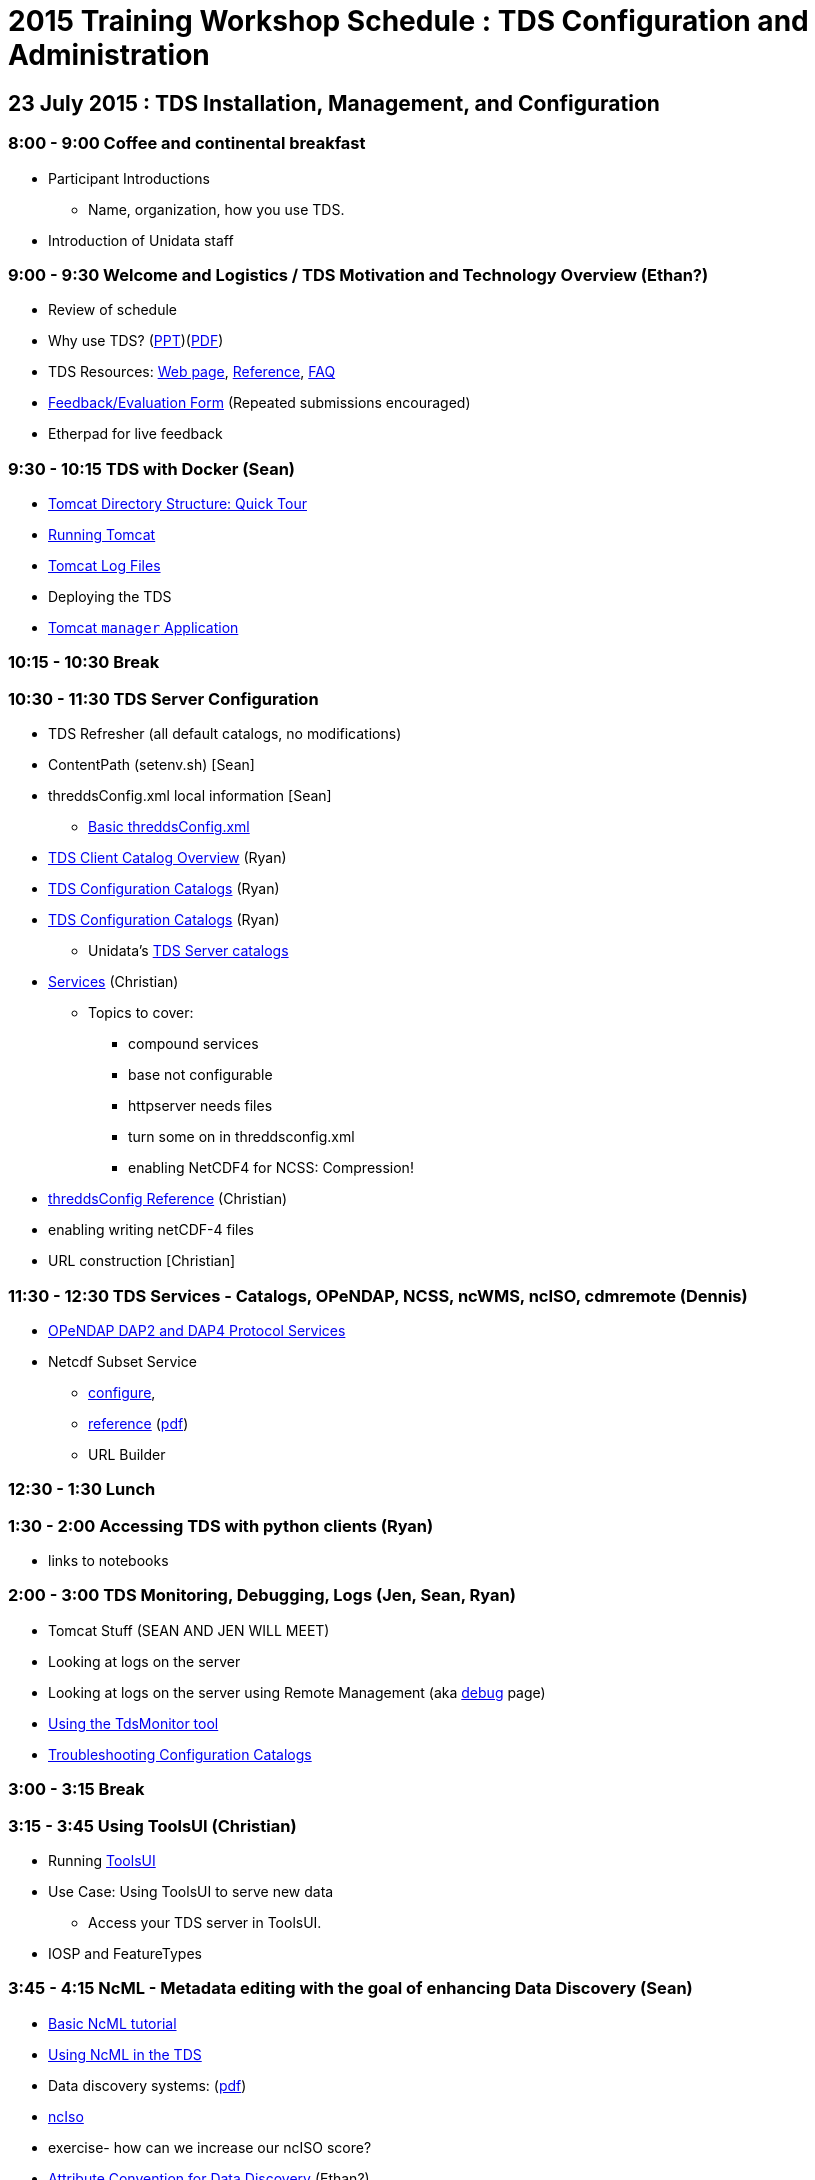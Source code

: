 :stylesheet: tutorial2.css

= 2015 Training Workshop Schedule : TDS Configuration and Administration


== 23 July 2015 : TDS Installation, Management, and Configuration

=== 8:00 - 9:00 Coffee and continental breakfast
* Participant Introductions
** Name, organization, how you use TDS.
* Introduction of Unidata staff

=== 9:00 - 9:30 Welcome and Logistics / TDS Motivation and Technology Overview (Ethan?)
* Review of schedule
* Why use TDS? (link:TDSOverview.pptx[PPT])(link:TDSOverview.pdf[PDF])
* TDS Resources: link:../TDS.html[Web page],
link:../reference/index.html[Reference], link:../faq.html[FAQ]
* http://www.unidata.ucar.edu/community/surveys/2015training/survey.html[Feedback/Evaluation
Form] (Repeated submissions encouraged)
* Etherpad for live feedback

=== 9:30 - 10:15 TDS with Docker (Sean)
* link:GettingStarted.html#tour[Tomcat Directory Structure: Quick Tour]
* link:GettingStarted.html#running[Running Tomcat]
* link:GettingStarted.html#logs[Tomcat Log Files]
* Deploying the TDS
* link:GettingStarted.html#manager[Tomcat `manager` Application]

=== 10:15 - 10:30 Break

=== 10:30 - 11:30 TDS Server Configuration
* TDS Refresher (all default catalogs, no modifications)
* ContentPath (setenv.sh) [Sean]
* threddsConfig.xml local information [Sean]
** link:BasicThreddsConfig_xml.html[Basic threddsConfig.xml]
* link:CatalogPrimer.html[TDS Client Catalog Overview] (Ryan)
* link:BasicConfigCatalogs.html[TDS Configuration Catalogs] (Ryan)
* link:ConfigCatalogs.html[TDS Configuration Catalogs] (Ryan)
** Unidata's https://github.com/Unidata/TdsConfig[TDS Server catalogs]
* link:../reference/Services.html[Services] (Christian)
** Topics to cover:
*** compound services
*** base not configurable
*** httpserver needs files
*** turn some on in threddsconfig.xml
*** enabling NetCDF4 for NCSS: Compression!
* link:../reference/ThreddsConfigXMLFile.html[threddsConfig Reference] (Christian)
* enabling writing netCDF-4 files
* URL construction [Christian]

=== 11:30 - 12:30 TDS Services - Catalogs, OPeNDAP, NCSS, ncWMS, ncISO, cdmremote (Dennis)
* link:DAP.html[OPeNDAP DAP2 and DAP4 Protocol Services]
* Netcdf Subset Service
** link:../reference/NetcdfSubsetServiceConfigure.html[configure],
** link:../reference/NetcdfSubsetServiceReference.html[reference] (link:../reference/files/NCSS_4_3.pdf[pdf])
** URL Builder

=== 12:30 - 1:30 Lunch

=== 1:30 - 2:00 Accessing TDS with python clients (Ryan)
* links to notebooks

=== 2:00 - 3:00 TDS Monitoring, Debugging, Logs (Jen, Sean, Ryan)
* Tomcat Stuff (SEAN AND JEN WILL MEET)
* Looking at logs on the server
* Looking at logs on the server using Remote Management (aka http://localhost:8080/thredds/admin/debug[debug] page)
* link:tdsMonitor.html[Using the TdsMonitor tool]
* link:TroubleShooting.html[Troubleshooting Configuration Catalogs]

=== 3:00 - 3:15 Break

=== 3:15 - 3:45 Using ToolsUI (Christian)
* Running link:../../netcdf-java/ToolsUI.html[ToolsUI]
* Use Case: Using ToolsUI to serve new data
** Access your TDS server in ToolsUI.
* IOSP and FeatureTypes

=== 3:45 - 4:15 NcML - Metadata editing with the goal of enhancing Data Discovery (Sean)
* link:../../netcdf-java/ncml/Tutorial.html[Basic NcML tutorial]
* link:NcML.htm[Using NcML in the TDS]
* Data discovery systems: (link:files/metadata_ncISO.pdf[pdf])
* link:../reference/ncISO.html[ncIso]
* exercise- how can we increase our ncISO score?
* http://wiki.esipfed.org/index.php?title=Category:Attribute_Conventions_Dataset_Discovery[Attribute
Convention for Data Discovery] (Ethan?)

=== 4:15 - 4:45 Software Engineering and Contributing (Christian)
* Source on https://github.com/Unidata/thredds[GitHub]
* Build with gradle
* Maven artifacts on https://artifacts.unidata.ucar.edu/index.html#view-repositories[Nexus]
* CDM/TDS Nightly Build/Test System (link:images/jenkins.png[Jenkins])
* Continuous Integration on https://travis-ci.org/Unidata/thredds[Travis]
* Static code analysis on https://scan.coverity.com/projects/388?tab=overview[Coverity]
* Issue Tracking with http://www.unidata.ucar.edu/jira/[JIRA]
* http://www.unidata.ucar.edu/support/#mailinglists[Email Lists]: thredds@unidata.ucar.edu; netcdf-java@unidata.ucar.edu
* http://www.unidata.ucar.edu/support/index.html#archives[Support]: support-thredds@unidata.ucar.edu; support-netcdf-java@unidata.ucar.edu

=== Discussion and Questions

=== Day One Finish

=== Dinner TBD (BRU?)


== 24 July 2015 : July 2015: Advanced Uses of TDS

=== 8:00 - 8:30 Coffee and continental breakfast

=== 8:30 - 9:30 Advanced TDS Configuration (Christian?)
* link:../reference/collections/FeatureCollections.html[FeatureCollections]
* link:FmrcFeatureCollectionsTutorial.html[FMRC Tutorial]
* link:../reference/collections/PointFeatures.html[Point Feature Collections]
* link:../UpgradingTo4.6.html[Upgrading to 4.6]

=== 9:30 - 10:00 Reading GRIB data with the CDM (????)
* General overview of tools for GRIB
* ToolsUI
** Viewer
** IOSP
** Grid Feature Type

=== 10:00 - 10:15 Issues with GRIB Tables (Sean)
* Table versioning
* Grib1 vs Grib2

=== 10:15 - 10:30 Break

=== 10:30 - 12:30 GRIB Feature Collections (John, Sean, Ryan, Christian)
* cache, index files, partition types (architecture background) (John)
* link:GRIBFeatureCollectionTutorial.html[GRIB Feature Collection Tutorial]
* Using the THREDDS Data Manager (TDM)
** link:../reference/collections/TDM.html[TDM]
* link:GribCollectionExamples.html[GRIB Collection Examples]
* link:../reference/ThreddsConfigXMLFile.html#GribIndexWriting[GRIB Index redirection]
* GRIB FAQ

=== 12:30 - 1:30 Lunch

=== 1:30 - 2:30 Problem Solving (Sean)
* Examples:
** Multiple groups
** names must be unique (i.e. we need updated tables)
** typical e-support type questions

=== 2:30 - 4:30 Discussion, Questions, and 1-on-1 with Participants (All)
* After looking over the workshop schedule, please send us topics you'd like to discuss during this time

=== Day Two Finish
